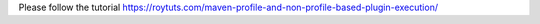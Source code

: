 Please follow the tutorial https://roytuts.com/maven-profile-and-non-profile-based-plugin-execution/
